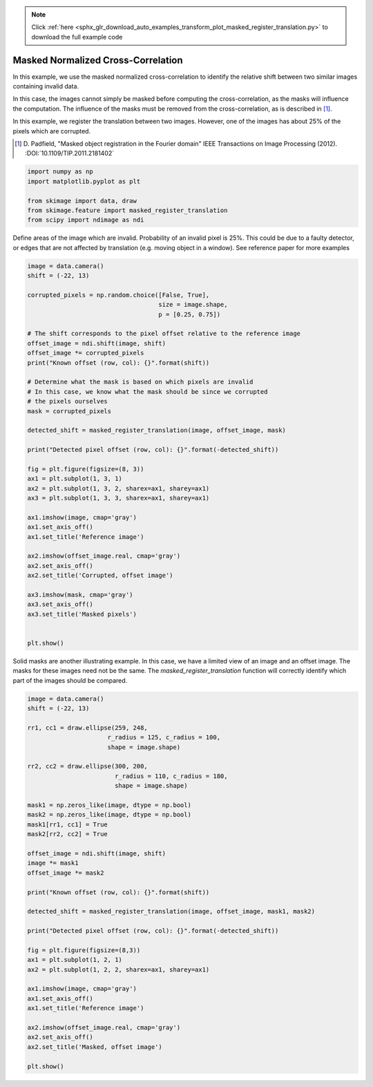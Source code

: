 .. note::
    :class: sphx-glr-download-link-note

    Click :ref:`here <sphx_glr_download_auto_examples_transform_plot_masked_register_translation.py>` to download the full example code
.. rst-class:: sphx-glr-example-title

.. _sphx_glr_auto_examples_transform_plot_masked_register_translation.py:


===================================
Masked Normalized Cross-Correlation
===================================

In this example, we use the masked normalized cross-correlation to identify the relative shift
between two similar images containing invalid data.

In this case, the images cannot simply be masked before computing the cross-correlation, 
as the masks will influence the computation. The influence of the masks must be removed from
the cross-correlation, as is described in [1]_.

In this example, we register the translation between two images. However, one of the 
images has about 25% of the pixels which are corrupted.

.. [1] D. Padfield, "Masked object registration in the Fourier domain" 
       IEEE Transactions on Image Processing (2012). :DOI:`10.1109/TIP.2011.2181402`

.. code-block:: default

    import numpy as np
    import matplotlib.pyplot as plt

    from skimage import data, draw
    from skimage.feature import masked_register_translation
    from scipy import ndimage as ndi







Define areas of the image which are invalid.
Probability of an invalid pixel is 25%.
This could be due to a faulty detector, or edges that
are not affected by translation (e.g. moving object in a window).
See reference paper for more examples


.. code-block:: default

    image = data.camera()
    shift = (-22, 13)

    corrupted_pixels = np.random.choice([False, True], 
                                        size = image.shape, 
                                        p = [0.25, 0.75])

    # The shift corresponds to the pixel offset relative to the reference image
    offset_image = ndi.shift(image, shift)
    offset_image *= corrupted_pixels
    print("Known offset (row, col): {}".format(shift))

    # Determine what the mask is based on which pixels are invalid
    # In this case, we know what the mask should be since we corrupted 
    # the pixels ourselves
    mask = corrupted_pixels

    detected_shift = masked_register_translation(image, offset_image, mask)

    print("Detected pixel offset (row, col): {}".format(-detected_shift))

    fig = plt.figure(figsize=(8, 3))
    ax1 = plt.subplot(1, 3, 1)
    ax2 = plt.subplot(1, 3, 2, sharex=ax1, sharey=ax1)
    ax3 = plt.subplot(1, 3, 3, sharex=ax1, sharey=ax1)

    ax1.imshow(image, cmap='gray')
    ax1.set_axis_off()
    ax1.set_title('Reference image')

    ax2.imshow(offset_image.real, cmap='gray')
    ax2.set_axis_off()
    ax2.set_title('Corrupted, offset image')

    ax3.imshow(mask, cmap='gray')
    ax3.set_axis_off()
    ax3.set_title('Masked pixels')


    plt.show()




.. image:: /auto_examples/transform/images/sphx_glr_plot_masked_register_translation_001.png
    :class: sphx-glr-single-img


.. rst-class:: sphx-glr-script-out

 Out:

 .. code-block:: none

    Known offset (row, col): (-22, 13)
    Detected pixel offset (row, col): [-22.  13.]


Solid masks are another illustrating example. In this case, we have a 
limited view of an image and an offset image. The masks for these images 
need not be the same. The `masked_register_translation` function will correctly identify
which part of the images should be compared.


.. code-block:: default

    image = data.camera()
    shift = (-22, 13)

    rr1, cc1 = draw.ellipse(259, 248, 
                          r_radius = 125, c_radius = 100, 
                          shape = image.shape)

    rr2, cc2 = draw.ellipse(300, 200, 
                            r_radius = 110, c_radius = 180, 
                            shape = image.shape)

    mask1 = np.zeros_like(image, dtype = np.bool)
    mask2 = np.zeros_like(image, dtype = np.bool)
    mask1[rr1, cc1] = True
    mask2[rr2, cc2] = True

    offset_image = ndi.shift(image, shift)
    image *= mask1
    offset_image *= mask2

    print("Known offset (row, col): {}".format(shift))

    detected_shift = masked_register_translation(image, offset_image, mask1, mask2)

    print("Detected pixel offset (row, col): {}".format(-detected_shift))

    fig = plt.figure(figsize=(8,3))
    ax1 = plt.subplot(1, 2, 1)
    ax2 = plt.subplot(1, 2, 2, sharex=ax1, sharey=ax1)

    ax1.imshow(image, cmap='gray')
    ax1.set_axis_off()
    ax1.set_title('Reference image')

    ax2.imshow(offset_image.real, cmap='gray')
    ax2.set_axis_off()
    ax2.set_title('Masked, offset image')

    plt.show()


.. image:: /auto_examples/transform/images/sphx_glr_plot_masked_register_translation_002.png
    :class: sphx-glr-single-img


.. rst-class:: sphx-glr-script-out

 Out:

 .. code-block:: none

    Known offset (row, col): (-22, 13)
    Detected pixel offset (row, col): [-22.  13.]



.. rst-class:: sphx-glr-timing

   **Total running time of the script:** ( 0 minutes  1.748 seconds)


.. _sphx_glr_download_auto_examples_transform_plot_masked_register_translation.py:


.. only :: html

 .. container:: sphx-glr-footer
    :class: sphx-glr-footer-example



  .. container:: sphx-glr-download

     :download:`Download Python source code: plot_masked_register_translation.py <plot_masked_register_translation.py>`



  .. container:: sphx-glr-download

     :download:`Download Jupyter notebook: plot_masked_register_translation.ipynb <plot_masked_register_translation.ipynb>`


.. only:: html

 .. rst-class:: sphx-glr-signature

    `Gallery generated by Sphinx-Gallery <https://sphinx-gallery.readthedocs.io>`_
